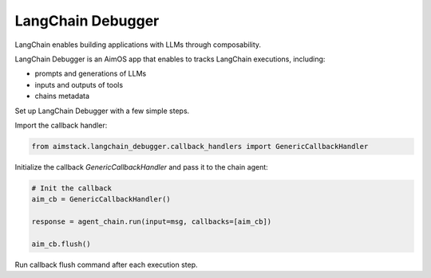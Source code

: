 ##################
LangChain Debugger
##################

LangChain enables building applications with LLMs through composability.

LangChain Debugger is an AimOS app that enables to tracks LangChain executions, including:

- prompts and generations of LLMs
- inputs and outputs of tools
- chains metadata

Set up LangChain Debugger with a few simple steps.

Import the callback handler:

.. code-block:: python

    from aimstack.langchain_debugger.callback_handlers import GenericCallbackHandler

Initialize the callback `GenericCallbackHandler` and pass it to the chain agent:

.. code-block:: python

    # Init the callback
    aim_cb = GenericCallbackHandler()

    response = agent_chain.run(input=msg, callbacks=[aim_cb])

    aim_cb.flush()

Run callback flush command after each execution step.
